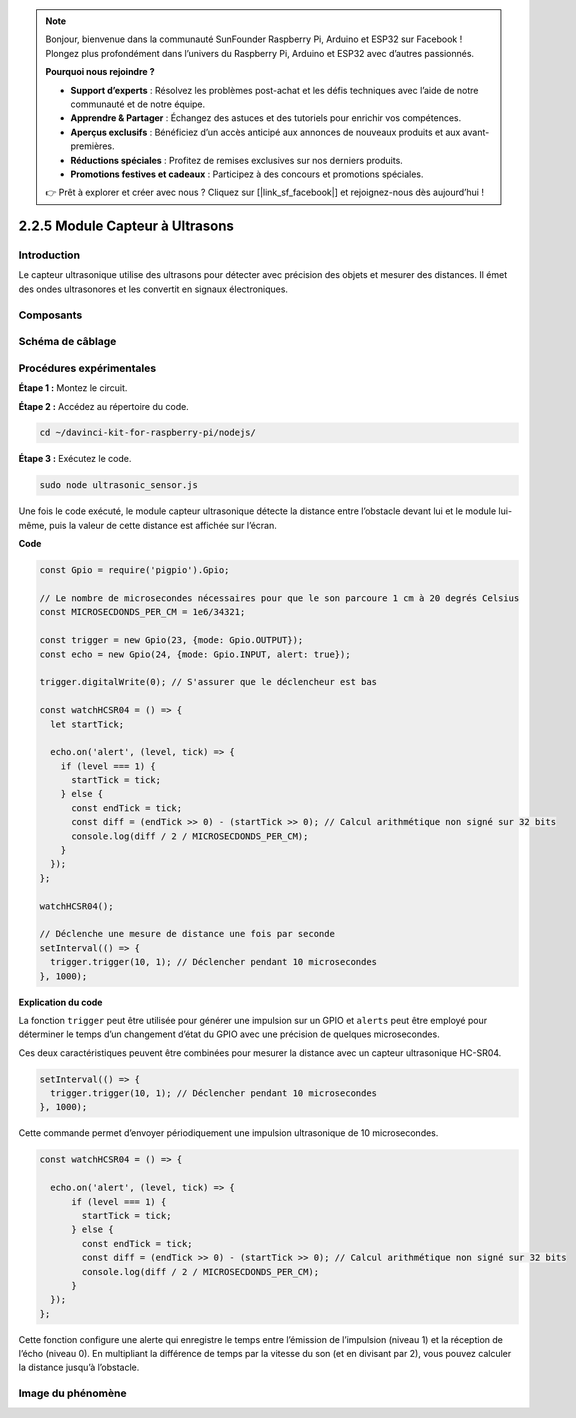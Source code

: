 .. note::

    Bonjour, bienvenue dans la communauté SunFounder Raspberry Pi, Arduino et ESP32 sur Facebook ! Plongez plus profondément dans l’univers du Raspberry Pi, Arduino et ESP32 avec d’autres passionnés.

    **Pourquoi nous rejoindre ?**

    - **Support d’experts** : Résolvez les problèmes post-achat et les défis techniques avec l’aide de notre communauté et de notre équipe.
    - **Apprendre & Partager** : Échangez des astuces et des tutoriels pour enrichir vos compétences.
    - **Aperçus exclusifs** : Bénéficiez d’un accès anticipé aux annonces de nouveaux produits et aux avant-premières.
    - **Réductions spéciales** : Profitez de remises exclusives sur nos derniers produits.
    - **Promotions festives et cadeaux** : Participez à des concours et promotions spéciales.

    👉 Prêt à explorer et créer avec nous ? Cliquez sur [|link_sf_facebook|] et rejoignez-nous dès aujourd’hui !

2.2.5 Module Capteur à Ultrasons
==================================

Introduction
--------------

Le capteur ultrasonique utilise des ultrasons pour détecter avec précision des 
objets et mesurer des distances. Il émet des ondes ultrasonores et les convertit 
en signaux électroniques.

Composants
-------------

.. image:: ../img/list_2.2.5.png



Schéma de câblage
---------------------

.. image:: ../img/image329.png


Procédures expérimentales
-----------------------------

**Étape 1 :** Montez le circuit.

.. image:: ../img/image220.png

**Étape 2 :** Accédez au répertoire du code.

.. raw:: html

   <run></run>

.. code-block::

    cd ~/davinci-kit-for-raspberry-pi/nodejs/

**Étape 3 :** Exécutez le code.

.. raw:: html

   <run></run>

.. code-block::

    sudo node ultrasonic_sensor.js

Une fois le code exécuté, le module capteur ultrasonique détecte la 
distance entre l’obstacle devant lui et le module lui-même, puis la 
valeur de cette distance est affichée sur l’écran.

**Code**

.. code-block:: js

    const Gpio = require('pigpio').Gpio;

    // Le nombre de microsecondes nécessaires pour que le son parcoure 1 cm à 20 degrés Celsius
    const MICROSECDONDS_PER_CM = 1e6/34321;

    const trigger = new Gpio(23, {mode: Gpio.OUTPUT});
    const echo = new Gpio(24, {mode: Gpio.INPUT, alert: true});

    trigger.digitalWrite(0); // S'assurer que le déclencheur est bas

    const watchHCSR04 = () => {
      let startTick;

      echo.on('alert', (level, tick) => {
        if (level === 1) {
          startTick = tick;
        } else {
          const endTick = tick;
          const diff = (endTick >> 0) - (startTick >> 0); // Calcul arithmétique non signé sur 32 bits
          console.log(diff / 2 / MICROSECDONDS_PER_CM);
        }
      });
    };

    watchHCSR04();

    // Déclenche une mesure de distance une fois par seconde
    setInterval(() => {
      trigger.trigger(10, 1); // Déclencher pendant 10 microsecondes
    }, 1000);

**Explication du code**

La fonction ``trigger`` peut être utilisée pour générer une impulsion sur un 
GPIO et ``alerts`` peut être employé pour déterminer le temps d’un changement 
d’état du GPIO avec une précision de quelques microsecondes.

Ces deux caractéristiques peuvent être combinées pour mesurer la distance avec 
un capteur ultrasonique HC-SR04.

.. code-block:: js

    setInterval(() => {
      trigger.trigger(10, 1); // Déclencher pendant 10 microsecondes
    }, 1000);

Cette commande permet d’envoyer périodiquement une impulsion ultrasonique de 10 
microsecondes.

.. code-block:: js

  const watchHCSR04 = () => {

    echo.on('alert', (level, tick) => {
        if (level === 1) {
          startTick = tick;
        } else {
          const endTick = tick;
          const diff = (endTick >> 0) - (startTick >> 0); // Calcul arithmétique non signé sur 32 bits
          console.log(diff / 2 / MICROSECDONDS_PER_CM);
        }    
    });
  };

Cette fonction configure une alerte qui enregistre le temps entre l’émission de l’impulsion (niveau 1) et la réception de l’écho (niveau 0).
En multipliant la différence de temps par la vitesse du son (et en divisant par 2), vous pouvez calculer la distance jusqu’à l’obstacle.

.. https://github.com/fivdi/pigpio

Image du phénomène
--------------------

.. image:: ../img/image221.jpeg

